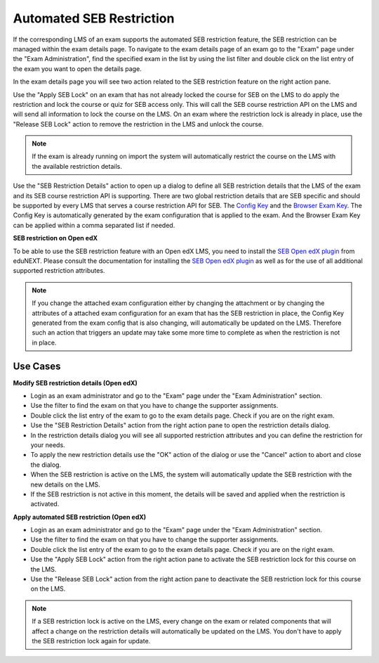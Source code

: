 .. _sebRestriction-label:

Automated SEB Restriction
=========================

If the corresponding LMS of an exam supports the automated SEB restriction feature, the SEB restriction can be managed within the exam details page.
To navigate to the exam details page of an exam go to the "Exam" page under the "Exam Administration", find the specified exam in the list by using
the list filter and double click on the list entry of the exam you want to open the details page.

In the exam details page you will see two action related to the SEB restriction feature on the right action pane.

.. image:: images/exam/sebRestriction.png
    :align: center
    :target: https://raw.githubusercontent.com/SafeExamBrowser/seb-server/master/docs/images/exam/sebRestriction.png
    
Use the "Apply SEB Lock" on an exam that has not already locked the course for SEB on the LMS to do apply the restriction and lock the course or quiz
for SEB access only. This will call the SEB course restriction API on the LMS and will send all information to lock the course on the LMS.
On an exam where the restriction lock is already in place, use the "Release SEB Lock" action to remove the restriction in the LMS and unlock the course.

.. note::
    If the exam is already running on import the system will automatically restrict the course on the LMS with the available restriction details.

Use the "SEB Restriction Details" action to open up a dialog to define all SEB restriction details that the LMS of the exam and its SEB course 
restriction API is supporting. There are two global restriction details that are SEB specific and should be supported by every LMS that serves 
a course restriction API for SEB. The `Config Key <https://safeexambrowser.org/developer/seb-config-key.html>`_ and the `Browser Exam Key <https://safeexambrowser.org/developer/documents/SEB-Specification-BrowserExamKey.pdf>`_.
The Config Key is automatically generated by the exam configuration that is applied to the exam. And the Browser Exam Key can be applied within a 
comma separated list if needed.

.. image:: images/exam/sebRestrictionDetails.png
    :align: center
    :target: https://raw.githubusercontent.com/SafeExamBrowser/seb-server/master/docs/images/exam/sebRestrictionDetails.png

**SEB restriction on Open edX**

To be able to use the SEB restriction feature with an Open edX LMS, you need to install the `SEB Open edX plugin <https://seb-openedx.readthedocs.io/en/latest/index.html>`_
from eduNEXT. Please consult the documentation for installing the `SEB Open edX plugin <https://seb-openedx.readthedocs.io/en/latest/index.html>`_ as well as for the
use of all additional supported restriction attributes. 

.. note::
    If you change the attached exam configuration either by changing the attachment or by changing the attributes of a attached exam configuration
    for an exam that has the SEB restriction in place, the Config Key generated from the exam config that is also changing, will automatically be
    updated on the LMS. Therefore such an action that triggers an update may take some more time to complete as when the restriction is not in place. 


Use Cases
---------

**Modify SEB restriction details (Open edX)**

- Login as an exam administrator and go to the "Exam" page under the "Exam Administration" section.
- Use the filter to find the exam on that you have to change the supporter assignments. 
- Double click the list entry of the exam to go to the exam details page. Check if you are on the right exam.
- Use the "SEB Restriction Details" action from the right action pane to open the restriction details dialog.
- In the restriction details dialog you will see all supported restriction attributes and you can define the restriction for your needs.
- To apply the new restriction details use the "OK" action of the dialog or use the "Cancel" action to abort and close the dialog.
- When the SEB restriction is active on the LMS, the system will automatically update the SEB restriction with the new details on the LMS.
- If the SEB restriction is not active in this moment, the details will be saved and applied when the restriction is activated.


**Apply automated SEB restriction (Open edX)**

- Login as an exam administrator and go to the "Exam" page under the "Exam Administration" section.
- Use the filter to find the exam on that you have to change the supporter assignments. 
- Double click the list entry of the exam to go to the exam details page. Check if you are on the right exam.
- Use the "Apply SEB Lock" action from the right action pane to activate the SEB restriction lock for this course on the LMS.
- Use the "Release SEB Lock" action from the right action pane to deactivate the SEB restriction lock for this course on the LMS.

.. note::
    If a SEB restriction lock is active on the LMS, every change on the exam or related components that will affect a change on the restriction
    details will automatically be updated on the LMS. You don't have to apply the SEB restriction lock again for update. 
